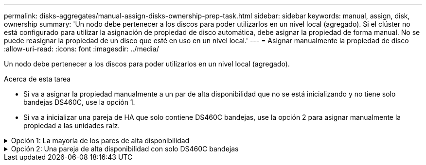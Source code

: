 ---
permalink: disks-aggregates/manual-assign-disks-ownership-prep-task.html 
sidebar: sidebar 
keywords: manual, assign, disk, ownership 
summary: 'Un nodo debe pertenecer a los discos para poder utilizarlos en un nivel local (agregado). Si el clúster no está configurado para utilizar la asignación de propiedad de disco automática, debe asignar la propiedad de forma manual. No se puede reasignar la propiedad de un disco que esté en uso en un nivel local.' 
---
= Asignar manualmente la propiedad de disco
:allow-uri-read: 
:icons: font
:imagesdir: ../media/


[role="lead"]
Un nodo debe pertenecer a los discos para poder utilizarlos en un nivel local (agregado).

.Acerca de esta tarea
* Si va a asignar la propiedad manualmente a un par de alta disponibilidad que no se está inicializando y no tiene solo bandejas DS460C, use la opción 1.
* Si va a inicializar una pareja de HA que solo contiene DS460C bandejas, use la opción 2 para asignar manualmente la propiedad a las unidades raíz.


.Opción 1: La mayoría de los pares de alta disponibilidad
[%collapsible]
====
Para un par de alta disponibilidad que no se está inicializando y no tiene solo DS460C bandejas, use este procedimiento para asignar la propiedad manualmente.

.Acerca de esta tarea
* Los discos a los que asigna la propiedad deben estar en una bandeja que se conecte físicamente al nodo al que asigna la propiedad.
* Si va a utilizar discos en un nivel local (agregado):
+
** Un nodo debe pertenecer a los discos para poder utilizarlos en un nivel local (agregado).
** No es posible reasignar la propiedad de un disco que se está utilizando en un nivel local (agregado).




.Pasos
. Utilice la CLI para mostrar todos los discos sin propietario:
+
`storage disk show -container-type unassigned`

. Asigne cada disco:
+
`storage disk assign -disk _disk_name_ -owner _owner_name_`

+
Puede utilizar el carácter comodín para asignar más de un disco a la vez. Si va a reasignar un disco de repuesto que ya sea propiedad de un nodo diferente, deberá utilizar la opción « »-force».



====
.Opción 2: Una pareja de alta disponibilidad con solo DS460C bandejas
[%collapsible]
====
Para una pareja de alta disponibilidad que va a inicializar y que solo tiene DS460C bandejas, utilice este procedimiento para asignar manualmente la propiedad a las unidades raíz.

.Acerca de esta tarea
* Cuando se inicializa una pareja de alta disponibilidad que solo contiene DS460C bandejas, debe asignar manualmente las unidades raíz para cumplir con la política de medio cajón.
+
Después de la inicialización del par de alta disponibilidad (arranque), la asignación automática de propiedad de discos se habilita automáticamente y utiliza la política de medio cajón para asignar la propiedad a las unidades restantes (aparte de las unidades raíz) y a cualquier unidad añadida en el futuro, como reemplazar discos con fallos, responder a un mensaje de «repuestos bajos», o añadir capacidad.

+
Más información sobre la política de medio cajón en el tema link:disk-autoassignment-policy-concept.html["Acerca de la asignación automática de propiedad de disco"].

* RAID necesita un mínimo de 10 unidades para cada par de alta disponibilidad (5 por cada nodo) para cualquiera de las 8TB unidades NL-SAS de una bandeja DS460C.


.Pasos
. Si las bandejas DS460C no están completamente llenas, complete los siguientes subpasos; de lo contrario, vaya al siguiente paso.
+
.. En primer lugar, instale las unidades en la fila frontal (bahías de unidades 0, 3, 6 y 9) de cada cajón.
+
La instalación de unidades en la fila delantera de cada cajón permite un flujo de aire adecuado y evita el sobrecalentamiento.

.. Para las unidades restantes, distribuirlas de manera uniforme en cada cajón.
+
Llene las filas del cajón de adelante hacia atrás. Si no tiene suficientes unidades para llenar filas, instálelas en parejas para que las unidades ocupen el lado izquierdo y derecho de un cajón de manera uniforme.

+
En la siguiente ilustración, se muestra la numeración de las bahías de unidades y las ubicaciones de un cajón de DS460C.

+
image::../media/dwg_trafford_drawer_with_hdds_callouts.gif[Esta ilustración muestra la numeración de las bahías de unidades y las ubicaciones de un cajón de DS460C]



. Inicie sesión en el clustershell usando el LIF de gestión de nodos o la LIF de gestión de clústeres.
. Asigne manualmente las unidades raíz en cada cajón para satisfacer la política de medio cajón mediante los siguientes subpasos:
+
La política de medio cajón hace que se asigne la mitad izquierda de las unidades de un cajón (bahías de 0 a 5) al nodo A y la mitad derecha de las unidades de un cajón (bahías de 6 a 11) al nodo B.

+
.. Mostrar todos los discos sin propietario:
`storage disk show -container-type unassigned``
.. Asigne los discos raíz:
`storage disk assign -disk disk_name -owner owner_name`
+
Puede utilizar el carácter comodín para asignar más de un disco a la vez.





====
